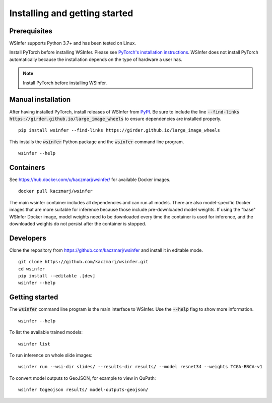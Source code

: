 Installing and getting started
==============================

Prerequisites
-------------

WSInfer supports Python 3.7+ and has been tested on Linux.

Install PyTorch before installing WSInfer. Please see
`PyTorch's installation instructions <https://pytorch.org/get-started/locally/>`_.
WSInfer does not install PyTorch automatically because the installation depends on
the type of hardware a user has.

.. note::

    Install PyTorch before installing WSInfer.


Manual installation
-------------------

After having installed PyTorch, install releases of WSInfer from `PyPI <https://pypi.org/project/wsinfer/>`_.
Be sure to include the line :code:`--find-links https://girder.github.io/large_image_wheels` to ensure
dependencies are installed properly. ::

    pip install wsinfer --find-links https://girder.github.io/large_image_wheels

This installs the :code:`wsinfer` Python package and the :code:`wsinfer` command line program. ::

    wsinfer --help

Containers
----------

See https://hub.docker.com/u/kaczmarj/wsinfer/ for available Docker images. ::

    docker pull kaczmarj/wsinfer

The main wsinfer container includes all dependencies and can run all models. There are also model-specific
Docker images that are more suitable for inference because those include pre-downloaded model weights. If using
the "base" WSInfer Docker image, model weights need to be downloaded every time the container
is used for inference, and the downloaded weights do not persist after the container is stopped.

Developers
----------

Clone the repository from https://github.com/kaczmarj/wsinfer and install it in editable mode. ::

    git clone https://github.com/kaczmarj/wsinfer.git
    cd wsinfer
    pip install --editable .[dev]
    wsinfer --help

Getting started
---------------

The :code:`wsinfer` command line program is the main interface to WSInfer. Use the :code:`--help`
flag to show more information. ::

    wsinfer --help

To list the available trained models: ::

    wsinfer list

To run inference on whole slide images: ::

    wsinfer run --wsi-dir slides/ --results-dir results/ --model resnet34 --weights TCGA-BRCA-v1

To convert model outputs to GeoJSON, for example to view in QuPath: ::

    wsinfer togeojson results/ model-outputs-geojson/
